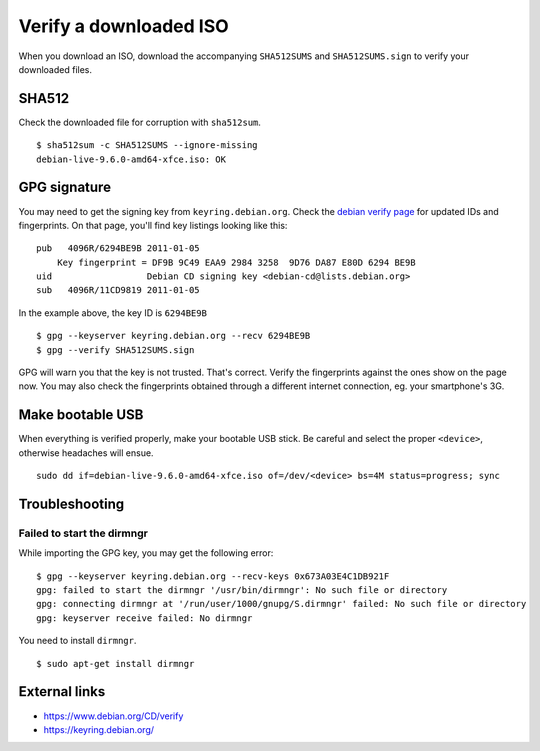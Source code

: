 Verify a downloaded ISO
=======================

When you download an ISO, download the accompanying ``SHA512SUMS`` and ``SHA512SUMS.sign``
to verify your downloaded files.

SHA512
------

Check the downloaded file for corruption with ``sha512sum``.

::

    $ sha512sum -c SHA512SUMS --ignore-missing
    debian-live-9.6.0-amd64-xfce.iso: OK

GPG signature
-------------

You may need to get the signing key from
``keyring.debian.org``. Check the `debian verify
page <https://www.debian.org/CD/verify>`_ for updated IDs and
fingerprints. On that page, you'll find key listings looking like this:

::

    pub   4096R/6294BE9B 2011-01-05
        Key fingerprint = DF9B 9C49 EAA9 2984 3258  9D76 DA87 E80D 6294 BE9B
    uid                  Debian CD signing key <debian-cd@lists.debian.org>
    sub   4096R/11CD9819 2011-01-05

In the example above, the key ID is ``6294BE9B``

::

    $ gpg --keyserver keyring.debian.org --recv 6294BE9B
    $ gpg --verify SHA512SUMS.sign

GPG will warn you that the key is not trusted. That's correct. Verify
the fingerprints against the ones show on the page now. You may also
check the fingerprints obtained through a different internet connection,
eg. your smartphone's 3G.

Make bootable USB
-----------------

When everything is verified properly, make your bootable USB stick. Be
careful and select the proper ``<device>``, otherwise headaches will
ensue.

::

    sudo dd if=debian-live-9.6.0-amd64-xfce.iso of=/dev/<device> bs=4M status=progress; sync


Troubleshooting
---------------

Failed to start the dirmngr
~~~~~~~~~~~~~~~~~~~~~~~~~~~

While importing the GPG key, you may get the following error:

::

    $ gpg --keyserver keyring.debian.org --recv-keys 0x673A03E4C1DB921F
    gpg: failed to start the dirmngr '/usr/bin/dirmngr': No such file or directory
    gpg: connecting dirmngr at '/run/user/1000/gnupg/S.dirmngr' failed: No such file or directory
    gpg: keyserver receive failed: No dirmngr

You need to install ``dirmngr``.

::

    $ sudo apt-get install dirmngr

External links
--------------

-  https://www.debian.org/CD/verify
-  https://keyring.debian.org/

